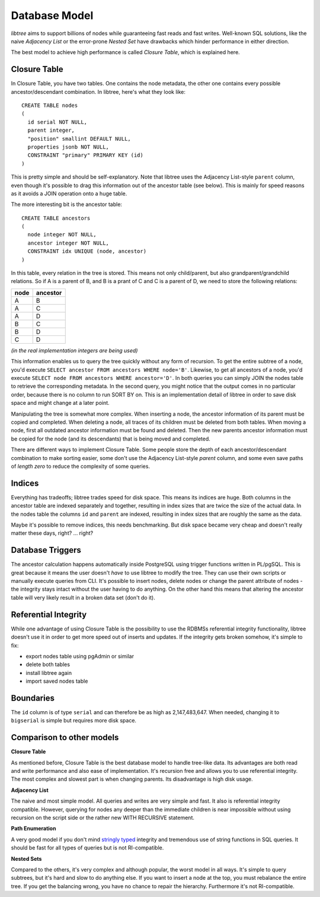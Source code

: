 .. _db_model:

Database Model
==============
`libtree` aims to support billions of nodes while guaranteeing fast
reads and fast writes. Well-known SQL solutions, like the naive
`Adjacency List` or the error-prone `Nested Set` have drawbacks which
hinder performance in either direction.

The best model to achieve high performance is called `Closure Table`,
which is explained here.


Closure Table
-------------
In Closure Table, you have two tables. One contains the node metadata,
the other one contains every possible ancestor/descendant combination.
In libtree, here's what they look like::

    CREATE TABLE nodes
    (
      id serial NOT NULL,
      parent integer,
      "position" smallint DEFAULT NULL,
      properties jsonb NOT NULL,
      CONSTRAINT "primary" PRIMARY KEY (id)
    )

This is pretty simple and should be self-explanatory. Note that libtree
uses the Adjacency List-style ``parent`` column, even though it's
possible to drag this information out of the ancestor table (see below).
This is mainly for speed reasons as it avoids a JOIN operation onto a
huge table.

The more interesting bit is the ancestor table::

    CREATE TABLE ancestors
    (
      node integer NOT NULL,
      ancestor integer NOT NULL,
      CONSTRAINT idx UNIQUE (node, ancestor)
    )

In this table, every relation in the tree is stored. This means not only
child/parent, but also grandparent/grandchild relations. So if A is a
parent of B, and B is a prant of C and C is a parent of D, we need to
store the following relations:

+------+----------+
| node | ancestor |
+======+==========+
| A    | B        |
+------+----------+
| A    | C        |
+------+----------+
| A    | D        |
+------+----------+
| B    | C        |
+------+----------+
| B    | D        |
+------+----------+
| C    | D        |
+------+----------+

`(in the real implementation integers are being used)`

This information enables us to query the tree quickly without any form
of recursion. To get the entire subtree of a node, you'd execute
``SELECT ancestor FROM ancestors WHERE node='B'``. Likewise, to get all
ancestors of a node, you'd execute ``SELECT node FROM ancestors WHERE
ancestor='D'``. In both queries you can simply JOIN the nodes table to
retrieve the corresponding metadata. In the second query, you might
notice that the output comes in no particular order, because there is no
column to run SORT BY on. This is an implementation detail of libtree in
order to save disk space and might change at a later point.

Manipulating the tree is somewhat more complex. When inserting a node,
the ancestor information of its parent must be copied and completed.
When deleting a node, all traces of its children must be deleted from
both tables. When moving a node, first all outdated ancestor information
must be found and deleted. Then the new parents ancestor information
must be copied for the node (and its descendants) that is being moved
and completed.

There are different ways to implement Closure Table. Some people store
the depth of each ancestor/descendant combination to make sorting
easier, some don't use the Adjacency List-style `parent` column, and
some even save paths of `length zero` to reduce the complexity of some
queries.


Indices
-------
Everything has tradeoffs; libtree trades speed for disk space. This
means its indices are huge. Both columns in the ancestor table are
indexed separately and together, resulting in index sizes that are twice
the size of the actual data. In the nodes table the columns ``id`` and
``parent`` are indexed, resulting in index sizes that are roughly the
same as the data.

Maybe it's possible to remove indices, this needs benchmarking. But disk
space became very cheap and doesn't really matter these days, right? ...
right?


Database Triggers
-----------------
The ancestor calculation happens automatically inside PostgreSQL using
trigger functions written in PL/pgSQL. This is great because it means
the user doesn't `have` to use libtree to modify the tree. They can use
their own scripts or manually execute queries from CLI. It's possible
to insert nodes, delete nodes or change the parent attribute of nodes -
the integrity stays intact without the user having to do anything. On
the other hand this means that altering the ancestor table will very
likely result in a broken data set (don't do it).


Referential Integrity
---------------------
While one advantage of using Closure Table is the possibility to use the
RDBMSs referential integrity functionality, libtree doesn't use it in
order to get more speed out of inserts and updates. If the integrity
gets broken somehow, it's simple to fix:

* export nodes table using pgAdmin or similar
* delete both tables
* install libtree again
* import saved nodes table


Boundaries
----------
The ``id`` column is of type ``serial`` and can therefore be as high as
2,147,483,647. When needed, changing it to ``bigserial`` is simple but
requires more disk space.


Comparison to other models
--------------------------
**Closure Table**

As mentioned before, Closure Table is the best database model to handle
tree-like data. Its advantages are both read and write performance and
also ease of implementation. It's recursion free and allows you to use
referential integrity. The most complex and slowest part is when
changing parents. Its disadvantage is high disk usage.


**Adjacency List**

The naive and most simple model. All queries and writes are very simple
and fast. It also is referential integrity compatible. However, querying
for nodes any deeper than the immediate children is near impossible
without using recursion on the script side or the rather new WITH
RECURSIVE statement.

**Path Enumeration**

A very good model if you don't mind `stringly typed
<http://neologisms.rice.edu/index.php?a=term&d=1&t=14876>`_ integrity and
tremendous use of string functions in SQL queries. It should be fast for
all types of queries but is not RI-compatible.

**Nested Sets**

Compared to the others, it's very complex and although popular, the
worst model in all ways. It's simple to query subtrees, but it's hard
and slow to do anything else. If you want to insert a node at the top,
you must rebalance the entire tree. If you get the balancing wrong, you
have no chance to repair the hierarchy. Furthermore it's not
RI-compatible.
